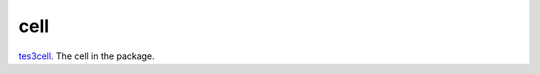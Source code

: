 cell
====================================================================================================

`tes3cell`_. The cell in the package.

.. _`tes3cell`: ../../../lua/type/tes3cell.html
